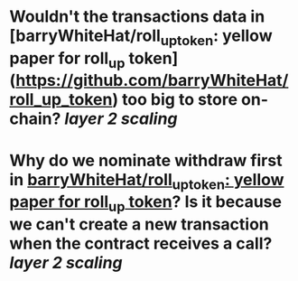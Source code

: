 * Wouldn't the transactions data in [barryWhiteHat/roll_up_token: yellow paper for roll_up token](https://github.com/barryWhiteHat/roll_up_token) too big to store on-chain? [[layer 2 scaling]]
* Why do we nominate withdraw first in [[https://github.com/barryWhiteHat/roll_up_token#withdraw-mechanism][barryWhiteHat/roll_up_token: yellow paper for roll_up token]]? Is it because we can't create a new transaction when the contract receives a call? [[layer 2 scaling]]